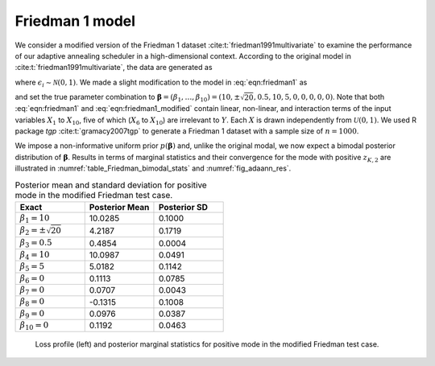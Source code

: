 Friedman 1 model
================

We consider a modified version of the Friedman 1 dataset :cite:t:`friedman1991multivariate` to examine the performance of  our adaptive annealing scheduler in a high-dimensional context. According to the original model in :cite:t:`friedman1991multivariate`, the data are generated as

.. math::
   \textstyle y_i = \mu_i(\boldsymbol{\beta})+ \epsilon_i, \mbox{ where }
   \mu_i(\boldsymbol{\beta})=\beta_1\text{sin}(\pi x_{i,1}x_{i,2})+ \beta_2(x_{i,3}-\beta_3)^2+\sum_{j=4}^{10}\beta_jx_{i,j}, 
   :label: eqn:friedman1

where :math:`\epsilon_i\sim\mathcal{N}(0,1)`. We made a slight modification to the model in :eq:`eqn:friedman1` as

.. math::
   \mu_i(\boldsymbol{\beta}) = \textstyle \beta_1\text{sin}(\pi x_{i,1}x_{i,2})+ \beta_2^2(x_{i,3}-\beta_3)^2+\sum_{j=4}^{10}\beta_jx_{i,j},
   :label: eqn:friedman1_modified

and set the true parameter combination to :math:`\boldsymbol{\beta}=(\beta_1,\ldots,\beta_{10})=(10,\pm \sqrt{20}, 0.5, 10, 5, 0, 0, 0, 0, 0)`. Note that both :eq:`eqn:friedman1` and :eq:`eqn:friedman1_modified` contain linear, non-linear, and interaction terms of the input variables :math:`X_1` to :math:`X_{10}`, five of which (:math:`X_6` to :math:`X_{10}`) are irrelevant to :math:`Y`. 
Each :math:`X` is drawn independently from :math:`\mathcal{U}(0,1)`. We used R package `tgp` :cite:t:`gramacy2007tgp` to generate a Friedman 1 dataset with a sample size of :math:`n=1000`.

We impose a non-informative uniform prior :math:`p(\boldsymbol{\beta})` and, unlike the original modal, we now expect a bimodal posterior distribution of :math:`\boldsymbol{\beta}`. Results in terms of marginal statistics and their convergence for the mode with positive :math:`z_{K,2}` are illustrated in :numref:`table_Friedman_bimodal_stats` and :numref:`fig_adaann_res`.

.. _table_Friedman_bimodal_stats:

.. list-table:: Posterior mean and standard deviation for positive mode in the modified Friedman test case.
   :widths: 25 25 25
   :header-rows: 1

   * - Exact
     - Posterior Mean
     - Posterior SD

   * - :math:`\beta_1 = 10`
     - 10.0285
     - 0.1000

   * - :math:`\beta_2 = \pm \sqrt{20}`
     - 4.2187
     - 0.1719

   * - :math:`\beta_3 = 0.5`
     - 0.4854
     - 0.0004
    
   * - :math:`\beta_4 = 10`
     - 10.0987
     - 0.0491

   * - :math:`\beta_5 = 5`
     - 5.0182
     - 0.1142
    
   * - :math:`\beta_6 = 0`
     - 0.1113
     - 0.0785

   * - :math:`\beta_7 = 0`
     - 0.0707
     - 0.0043
    
   * - :math:`\beta_8 = 0`
     - -0.1315
     - 0.1008

   * - :math:`\beta_9 = 0`
     - 0.0976
     - 0.0387
  
   * - :math:`\beta_{10} = 0`
     - 0.1192
     - 0.0463

.. figure:: imgs/adaann/log_plot-1.png
.. figure:: imgs/adaann/adaann-1.png
   :name: fig_adaann_res

   Loss profile (left) and posterior marginal statistics for positive mode in the modified Friedman test case.
